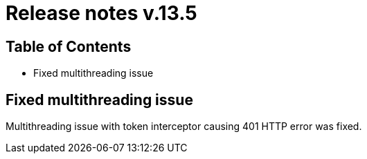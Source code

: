 = Release notes v.13.5

== Table of Contents

* Fixed multithreading issue

== Fixed multithreading issue

Multithreading issue with token interceptor causing 401 HTTP error was fixed.

